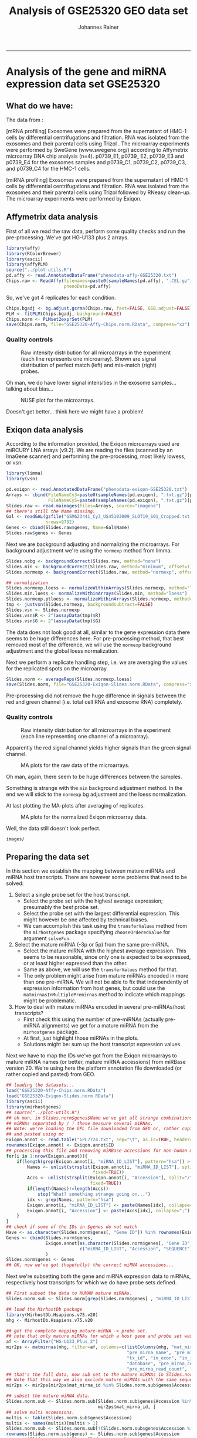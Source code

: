 #+TITLE:Analysis of GSE25320 GEO data set
#+AUTHOR: Johannes Rainer
#+email: johannes.rainer@eurac.edu
#+OPTIONS: ^:{}
#+PROPERTY: exports code
#+PROPERTY: session *R_geo*
#+PROPERTY: noweb yes
#+PROPERTY: results output
#+PROPERTY: tangle yes
#+STARTUP: overview
#+INFOJS_OPT: view:t toc:t ltoc:t mouse:underline buttons:0 path:http://thomasf.github.io/solarized-css/org-info.min.js
#+HTML_HEAD: <link rel='stylesheet' type='text/css' href='http://thomasf.github.io/solarized-css/solarized-light.min.css' />
#+LATEX_HEADER: \usepackage[backend=bibtex,style=nature,hyperref=true]{biblatex}
#+LATEX_HEADER: \usepackage{parskip}
#+LATEX_HEADER: \usepackage{tabu}
#+LATEX_HEADER: \setlength{\textwidth}{17.0cm}
#+LATEX_HEADER: \setlength{\hoffset}{-2.5cm}
#+LATEX_HEADER: \setlength{\textheight}{22cm}
#+LATEX_HEADER: \setlength{\voffset}{-1.5cm}
#+LATEX_HEADER: \addbibresource{~/Documents/Unison/bib/references.bib}
# #+LATEX_HEADER: \usepackage{verbatim}
#+LATEX_HEADER: \usepackage{inconsolata}
#+LATEX_HEADER: \definecolor{lightgrey}{HTML}{F0F0F0}
#+LATEX_HEADER: \definecolor{solarizedlightbg}{HTML}{FCF4DC}
#+LATEX_HEADER: \makeatletter
# #+LATEX_HEADER: \def\verbatim@font{\scriptsize\ttfamily}
#+LATEX_HEADER: \makeatother
-----

#+NAME: src.init
#+BEGIN_SRC R :results silent :exports none
  rm(list=ls())

  options(stringsAsFactors=FALSE)
  options(useFancyQuotes=FALSE)
  ## path where images should be saved to
  IMAGE_PATH <- paste("images/" , sep="")
  if(!file.exists(IMAGE_PATH)){ dir.create(IMAGE_PATH, recursive=TRUE) }
  RDATA_PATH <- paste("RData/" , sep="")
  if(!file.exists(RDATA_PATH)){ dir.create(RDATA_PATH, recursive=TRUE) }

  ## other settings
  PS <- 6
  set.seed(18011977)
  options(mc.cores=1)

#+END_SRC

* Analysis of the gene and miRNA expression data set GSE25320

** What do we have:

The data from \cite{Ekstrom:2012fn}:

[mRNA profiling] Exosomes were prepared from the supernatant of HMC-1 cells by
differential centrifugations and filtration. RNA was isolated from the exosomes
and their parental cells using Trizol . The microarray experiments were
performed by SweGene (www.swegene.org/) according to Affymetrix microarray DNA
chip analysis (n=4). p0739_E1, p0739_ E2, p0739_E3 and p0739_E4 for the exosomes
samples and p0739_C1, p0739_C2, p0739_C3, and p0739_C4 for the HMC-1 cells.

[miRNA profiling] Exosomes were prepared from the supernatant of HMC-1 cells by
differential centrifugations and filtration. RNA was isolated from the exosomes
and their parental cells using Trizol followed by RNeasy clean-up. The
microarray experiments were performed by Exiqon.


** Affymetrix data analysis

First of all we read the raw data, perform some quality checks and run the
pre-processing. We've got HG-U133 plus 2 arrays.

#+NAME: src.affy.read
#+BEGIN_SRC R :results silent :exports code
  library(affy)
  library(RColorBrewer)
  library(ascii)
  library(affyPLM)
  source("../plot-utils.R")
  pd.affy <- read.AnnotatedDataFrame("phenodata-affy-GSE25320.txt")
  Chips.raw <- ReadAffy(filenames=paste0(sampleNames(pd.affy), ".CEL.gz"),
                        phenoData=pd.affy)
#+END_SRC


#+NAME: src.affy.sample.table
#+BEGIN_SRC R :results outout raw :exports results
  T <- cbind(CEL=sampleNames(Chips.raw), title=Chips.raw$title,
             rna_source=Chips.raw$rna_source, cell_line=Chips.raw$cell_line)
  suppressWarnings(
      print(ascii(T, include.rownames=TRUE, include.colnames=TRUE, header = TRUE, caption="Microarrays and samples.") ,type="org")
     )
#+END_SRC

#+ATTR_HTML: :border 2 :rules all :frame border
#+ATTR_LATEX: :center :environment longtable :placement [H] :font \scriptsize
#+NAME: table.affy.sample.table
#+RESULTS: src.affy.sample.table

So, we've got 4 replicates for each condition.

#+NAME: src.affy.preprocessing
#+BEGIN_SRC R :results silent :exports code
  Chips.bgadj <- bg.adjust.gcrma(Chips.raw, fast=FALSE, GSB.adjust=FALSE)
  PLM <- fitPLM(Chips.bgadj, background=FALSE)
  Chips.norm <- PLMset2exprSet(PLM)
  save(Chips.norm, file="GSE25320-Affy-Chips.norm.RData", compress="xz")
#+END_SRC

*** Quality controls

#+NAME: src.affy.rawdata.density
#+BEGIN_SRC R :results graphics :file (concat (org-sbe imagepath) "affy-rawdata-density.png") :exports results :width 16 :height 8 :units cm :res 600 :pointsize 6
  GroupColors <- brewer.pal(3, "Set1")[1:2]
  names(GroupColors) <- unique(Chips.raw$rna_source)
  par(mar=c(4.5, 4.5, 3, 1), cex.lab=1.5, cex.axis=1.5, mfrow=c(1, 2))
  plotDensity(log2(pm(Chips.raw)), main="PM probes", xlab=expression(log[2]~expression),
              col=paste0(GroupColors[Chips.raw$rna_source], "80"), lwd=1, lty=1, xlim=c(4, 15))
  plotDensity(log2(mm(Chips.raw)), main="MM probes", xlab=expression(log[2]~expression),
              col=paste0(GroupColors[Chips.raw$rna_source], "80"), lwd=1, lty=1, xlim=c(4, 15))
  legend("topright", lwd=2, col=GroupColors, legend=names(GroupColors))
#+END_SRC
#+ATTR_HTML: :width 600px
#+ATTR_LATEX: :center :placement [H] :width 16cm
#+NAME: fig.affy.rawdata.density
#+CAPTION: Raw intensity distribution for all microarrays in the experiment (each line represents one microarray). Shown are signal distribution of perfect match (left) and mis-match (right) probes.
#+RESULTS: src.affy.rawdata.density
[[file:images/affy-rawdata-density.png]]

Oh man, we do have lower signal intensities in the exosome samples... talking about bias...

#+NAME: src.affy.NUSE
#+BEGIN_SRC R :results graphics :exports results :file (concat (org-sbe imagepath) "preprocessing-NUSE.png") :width 16 :height 8 :res 600 :units cm :pointsize 6
  NUSE(PLM, col=GroupColors[Chips.raw$rna_source], xaxt="n")
  axis(side=1, at=1:length(Chips.norm$CEL), labels=Chips.norm$CEL, las=2)
#+END_SRC

#+ATTR_LATEX: :center :placement [H] :width 12cm
#+NAME: fig.affy.NUSE
#+CAPTION: NUSE plot for the microarrays.
#+RESULTS: src.affy.NUSE
[[file:images/preprocessing-NUSE.png]]

Doesn't get better... think here we might have a problem!


** Exiqon data analysis

According to the information provided, the Exiqon microarrays used are miRCURY LNA arrays (v9.2).
We are reading the files (scanned by an ImaGene scanner) and performing the pre-processing, most likely lowess, or vsn.

#+NAME: src.array.read
#+BEGIN_SRC R :results silent :exports code
  library(limma)
  library(vsn)

  pd.exiqon <- read.AnnotatedDataFrame("phenodata-exiqon-GSE25320.txt")
  Arrays <- cbind(FileNameCy3=paste0(sampleNames(pd.exiqon), ".txt.gz")[pd.exiqon$channel=="Cy3"],
                  FileNameCy5=paste0(sampleNames(pd.exiqon), ".txt.gz")[pd.exiqon$channel=="Cy5"])
  Slides.raw <- read.maimages(files=Arrays, source="imagene")
  ## there's still the Name missing.
  Gal <- readGAL(gzfile("GSM623441_Cy3_US45103009_SLOT19_S01_Cropped.txt.gz"),
                 nrows=9792)
  Genes <- cbind(Slides.raw$genes, Name=Gal$Name)
  Slides.raw$genes <- Genes
#+END_SRC

Next we are background adjusting and normalizing the microarrays. For background adjustment we're using the =normexp= method from limma.

#+NAME: src.array.preprocess
#+BEGIN_SRC R :results silent :exports code
  Slides.nobg <- backgroundCorrect(Slides.raw, method="none")
  Slides.min <- backgroundCorrect(Slides.raw, method="minimum", offset=1)
  Slides.normexp <- backgroundCorrect(Slides.raw, method="normexp", offset=1, normexp.method="mle")

  ## normalization
  Slides.normexp.loess <- normalizeWithinArrays(Slides.normexp, method="loess")
  Slides.min.loess <- normalizeWithinArrays(Slides.min, method="loess")
  Slides.normexp.ptloess <- normalizeWithinArrays(Slides.normexp, method="printtiploess")
  tmp <- justvsn(Slides.normexp, backgroundsubtract=FALSE)
  Slides.vsn <- Slides.normexp
  Slides.vsn$R <- 2^(assayData(tmp)$R)
  Slides.vsn$G <- 2^(assayData(tmp)$G)
#+END_SRC

The data does not look good at all, similar to the gene expression data there seems to be huge differences here. For pre-processing method, that best removed most of the difference, we will use the =normexp= background adjustment and the global loess normalization.

Next we perform a replicate handling step, i.e. we are averaging the values for the replicated spots on the microarray.

#+NAME: src.array.rep.handling
#+BEGIN_SRC R :results silent :exports code
  Slides.norm <- averageReps(Slides.normexp.loess)
  save(Slides.norm, file="GSE25320-Exiqon-Slides.norm.RData", compress="xz")
#+END_SRC

Pre-processing did not remove the huge difference in signals between the red and green channel (i.e. total cell RNA and exosome RNA) completely.

*** Quality controls

#+NAME: src.array.rawdata.density
#+BEGIN_SRC R :results graphics :file (concat (org-sbe imagepath) "array-rawdata-density.png") :exports results :width 16 :height 8 :units cm :res 600 :pointsize 6
  GroupColors <- brewer.pal(3, "Set1")[1:2]
  names(GroupColors) <- unique(Chips.raw$rna_source)
  par(mar=c(4.5, 4.5, 3, 1), cex.lab=1.5, cex.axis=1.5, mfrow=c(1, 2))
  ## foreground
  plotDensity(log2(cbind(Slides.raw$R, Slides.raw$G)), main="foreground",
              xlab=expression(log[2]~expression),
              col=paste0(rep(brewer.pal(3, "Set1")[c(1, 3)], each=3), "80"),
              lwd=1, lty=1, xlim=c(4, 15))
  ## background
  plotDensity(log2(cbind(Slides.raw$Rb, Slides.raw$Gb)), main="background",
              xlab=expression(log[2]~expression),
              col=paste0(rep(brewer.pal(3, "Set1")[c(1, 3)], each=3), "80"),
              lwd=1, lty=1, xlim=c(4, 15))

#+END_SRC

#+ATTR_HTML: :width 600px
#+ATTR_LATEX: :center :placement [H] :width 16cm
#+NAME: fig.array.rawdata.density
#+CAPTION: Raw intensity distribution for all microarrays in the experiment (each line representing one channel of a microarray).
#+RESULTS: src.array.rawdata.density
[[file:images/array-rawdata-density.png]]

Apparently the red signal channel yields higher signals than the green signal channel.

#+NAME: src.array.ma.plot.raw
#+BEGIN_SRC R :results graphics :exports results :file (concat (org-sbe imagepath) "array-rawdata-maplots.png") :width 16 :height 8 :units cm :res 600 :pointsize 6
  source("../plot-utils.R")
  par(mfrow=c(1, 3), cex.lab=1.4, cex.axis=1.4)
  for(i in 1:ncol(Slides.raw$R)){
      MA(Slides.raw, slide=i)
  }
#+END_SRC
#+ATTR_HTML: :width 600px
#+ATTR_LATEX: :center :placement [H] :width 16cm
#+NAME: fig.array.ma.plot.raw
#+CAPTION: MA plots for the raw data of the microarrays.
#+RESULTS: src.array.ma.plot.raw
[[file:images/array-rawdata-maplots.png]]

Oh man, again, there seem to be huge differences between the samples.

#+NAME: src.array.hidden.plots
#+BEGIN_SRC R :results silent :exports none
  par(mfrow=c(1, 3))
  plotDensity(log2(cbind(Slides.nobg$R, Slides.nobg$G)), main="no bg adjustment",
              xlab=expression(log[2]~expression),
              col=paste0(rep(brewer.pal(3, "Set1")[c(1, 3)], each=3), "80"),
              lwd=1, lty=1)
  plotDensity(log2(cbind(Slides.min$R, Slides.min$G)), main="bg adjustment: min",
              xlab=expression(log[2]~expression),
              col=paste0(rep(brewer.pal(3, "Set1")[c(1, 3)], each=3), "80"),
              lwd=1, lty=1)
  plotDensity(log2(cbind(Slides.normexp$R, Slides.normexp$G)), main="bg adjustment: normexp",
              xlab=expression(log[2]~expression),
              col=paste0(rep(brewer.pal(3, "Set1")[c(1, 3)], each=3), "80"),
              lwd=1, lty=1)

  par(mfrow=c(3, 3))
  for(i in 1:3){
      MA(Slides.nobg, main="no bg adjustment")
  }
  for(i in 1:3){
      MA(Slides.min, main="bg adjustment: min")
  }
  for(i in 1:3){
      MA(Slides.normexp, main="bg adjustment: minexp")
  }

  ## the same plot for the normalized data.
  par(mfrow=c(3, 3))
  for(i in 1:3){
      MA(Slides.min.loess, main="min, loess")
  }
  for(i in 1:3){
      MA(Slides.normexp.loess, main="normexp, loess")
  }
  ## for(i in 1:3){
  ##     MA(Slides.normexp.ptloess, main="normexp, ptloess")
  ## }
  for(i in 1:3){
      MA(Slides.vsn, main="normexp, vsn")
  }
#+END_SRC

Something is strange with the =min= background adjustment method. In the end we will stick to the =normexp= bg adjustment and the loess normalization.

At last plotting the MA-plots after averaging of replicates.

#+NAME: src.array.ma.plot.norm
#+BEGIN_SRC R :results graphics :exports results :file (concat (org-sbe imagepath) "array-norm-maplots.png") :width 16 :height 8 :units cm :res 600 :pointsize 6
  par(mfrow=c(1, 3), cex.lab=1.4, cex.axis=1.4)
  for(i in 1:ncol(Slides.norm$M)){
      MA(Slides.norm, slide=i)
  }
#+END_SRC
#+ATTR_HTML: :width 600px
#+ATTR_LATEX: :center :placement [H] :width 16cm
#+NAME: fig.array.ma.plot.norm
#+CAPTION: MA plots for the normalized Exiqon microarray data.
#+RESULTS: src.array.ma.plot.norm
[[file:images/array-norm-maplots.png]]

Well, the data still doesn't look perfect.

#+NAME: imagepath
: images/

** Preparing the data set

In this section we establish the mapping between mature miRNAs and miRNA host
transcripts. There are however some problems that need to be solved:
1) Select a single probe set for the host transcript.
   - Select the probe set with the highest average expression; presumably the
     /best/ probe set.
   - Select the probe set with the largest differential expression. This might
     however be one affected by technical biases.
   - We can accomplish this task using the =transferValues= method from the
     =mirhostgenes= package specifying =chooseOrderedValue= for argument
     =solveFun=.

2) Select the mature miRNA (-3p or 5p) from the same pre-miRNA.
   - Select the mature miRNA with the highest average expression. This seems to
     be reasonable, since only one is expected to be expressed, or at least
     higher expressed than the other.
   - Same as above, we will use the =transferValues= method for that.
   - The only problem might arise from mature miRNAs encoded in more than one
     pre-miRNA. We will not be able to fix that independently of expression
     information from host genes, but could use the
     =matmirnasInMultiplePremirnas= method to indicate which mappings might be
     problematic.

3) How to deal with mature miRNAs encoded in several pre-miRNAs/host
   transcripts?
   - First check this using the number of pre-miRNAs (actually pre-miRNA
     alignments) we get for a mature miRNA from the =mirhostgenes= package.
   - At first, just highlight those miRNAs in the plots.
   - Solutions might be: sum up the host transcript expression values.

Next we have to map the IDs we've got from the Exiqon microarrays to mature
miRNA names (or better, mature miRNA accessions) from miRBase version 20. We're
using here the platform annotation file downloaded (or rather copied and pasted)
from GEO.

#+NAME: src.mapping.exiqon
#+BEGIN_SRC R :results silent :exports code
  ## loading the datasets...
  load("GSE25320-Affy-Chips.norm.RData")
  load("GSE25320-Exiqon-Slides.norm.RData")
  library(ascii)
  library(mirhostgenes)
  ## source("../plot-utils.R")
  ## oh man, in Slides.norm$genes$Name we've got all strange combinations, also
  ## miRNAs separated by / ! these measure several miRNAs.
  ## Note: we're loading the GPL file downloaded from GEO or, rather copied
  ## and pasted using mc
  Exiqon.annot <- read.table("GPL7724.txt", sep="\t", as.is=TRUE, header=TRUE)
  rownames(Exiqon.annot) <- Exiqon.annot$ID
  ## processing this file and removing miRBase accessions for non-human miRNAs
  for(i in 1:nrow(Exiqon.annot)){
      if(length(grep(Exiqon.annot[i, "miRNA_ID_LIST"], pattern="hsa")) > 0){
          Names <- unlist(strsplit(Exiqon.annot[i, "miRNA_ID_LIST"], split="/ ",
                                   fixed=TRUE))
          Accs <- unlist(strsplit(Exiqon.annot[i, "Accession"], split="/",
                                  fixed=TRUE))
          if(length(Names)!=length(Accs))
              stop("What? something strange going on...")
          idx <- grep(Names, pattern="hsa")
          Exiqon.annot[i, "miRNA_ID_LIST"] <- paste(Names[idx], collapse=";")
          Exiqon.annot[i, "Accession"] <- paste(Accs[idx], collapse=";")
      }
  }
  ## check if some of the IDs in $genes do not match
  Have <- as.character(Slides.norm$genes[, "Gene ID"]) %in% rownames(Exiqon.annot)
  Genes <- cbind(Slides.norm$genes,
                 Exiqon.annot[as.character(Slides.norm$genes[, "Gene ID"]),
                              c("miRNA_ID_LIST", "Accession", "SEQUENCE")]
                 )
  Slides.norm$genes <- Genes
  ## OK, now we've got (hopefully) the correct miRNA accessions...
#+END_SRC

Next we're subsetting both the gene and miRNA expression data to miRNAs,
respectively host transcripts for which we do have probe sets defined.

#+NAME: src.mapping.subset.new
#+BEGIN_SRC R :results silent :exports code
  ## First subset the data to HUMAN mature miRNAs.
  Slides.norm.sub <- Slides.norm[grep(Slides.norm$genes[ , "miRNA_ID_LIST"], pattern="hsa-"), ]

  ## load the MirhostDb package
  library(MirhostDb.Hsapiens.v75.v20)
  mhg <- MirhostDb.Hsapiens.v75.v20

  ## get the complete mapping mature-miRNA -> probe set.
  ## note that only mature miRNAs for which a host gene and probe set was defined are returned!
  af <- ArrayFilter("HG-U133_Plus_2")
  mir2ps <- matmirnas(mhg, filter=af, columns=c(listColumns(mhg, "mat_mirna"), "gene_id",
                                                "pre_mirna_name", "pre_mirna_algn_id", "seq_name",
                                                "tx_id", "in_exon", "in_intron", "is_outside",
                                                "database", "pre_mirna_confidence",
                                                "pre_mirna_read_count", "probeset_id"))
  ## that's the full data, now sub set to the mature miRNAs in Slides.norm.sub
  ## Note that this way we also exclude mature miRNAs with the same sequence.
  mir2ps <- mir2ps[mir2ps$mat_mirna_id %in% Slides.norm.sub$genes$Accession, ]

  ## subset the mature miRNA data.
  Slides.norm.sub <- Slides.norm.sub[Slides.norm.sub$genes$Accession %in%
                                     mir2ps$mat_mirna_id, ]
  ## solve multi accessions.
  multis <- table(Slides.norm.sub$genes$Accession)
  multis <- names(multis)[multis > 1]
  Slides.norm.sub <- Slides.norm.sub[!(Slides.norm.sub$genes$Accession %in% multis), ]
  rownames(Slides.norm.sub$genes) <- Slides.norm.sub$genes$Accession
  rownames(Slides.norm.sub$M) <- Slides.norm.sub$genes$Accession
  rownames(Slides.norm.sub$A) <- Slides.norm.sub$genes$Accession
  mir2ps <- mir2ps[mir2ps$mat_mirna_id %in% rownames(Slides.norm.sub$genes), ]

  ## subset the Affymetrix data.
  Chips.norm.sub <- Chips.norm[featureNames(Chips.norm) %in% mir2ps$probeset_id, ]
  mir2ps <- mir2ps[mir2ps$probeset_id %in% featureNames(Chips.norm.sub), ]

#+END_SRC

Note that with the sub-setting above we also excluded mature miRNAs with the
same sequence (in total =SRC_R[:exports results :results output raw]{cat(length(grep(Slides.norm.sub$genes$Accession, pattern = ';')), '\n')}=).
Also, we excluded some individual miRNAs measured by multiple different features
on the array.

#+NAME: src.mapping.subset
#+BEGIN_SRC R :results silent :exports none :eval never
  ## first subset for those that are human! miRNAs.
  Slides.norm.sub <- Slides.norm[grep(Slides.norm$genes[ , "miRNA_ID_LIST"], pattern="hsa-"), ]
  rownames(Slides.norm.sub$genes) <- Slides.norm.sub$genes[, "Gene ID"]
  rownames(Slides.norm.sub$M) <- Slides.norm.sub$genes[, "Gene ID"]
  rownames(Slides.norm.sub$A) <- Slides.norm.sub$genes[, "Gene ID"]
  ## generating a mapping data.frame...
  miRNA.mapping <- Slides.norm.sub$genes

  library(MirhostDb.Hsapiens.v75.v20)
  MhDb <- MirhostDb.Hsapiens.v75.v20
  ## getting pre-miRNA alignments for mature miRNAs...
  miRNA.mapping.premirnas <- sapply(miRNA.mapping$Accession,
                                    function(x){
                                        accs <- unique(unlist(strsplit(x, split=";")))
                                        pres <- premirnas(MhDb,
                                                          filter=list(MatmirnaidFilter(accs)))
                                        return(pres)
                                    })
  ## calculating for each array feature the number of mature miRNAs they detect.
  miRNA.mapping <- cbind(miRNA.mapping,
                         mat_mirna_count=sapply(miRNA.mapping$Accession,
                             function(x){
                                 return(length(unlist(strsplit(x, split=";"))))
                             }))
  ## now counting for each mature miRNA the number of pre-miRNAs in which they
  ## are encoded
  miRNA.mapping <- cbind(miRNA.mapping,
                         pre_mirna_count=unlist(lapply(miRNA.mapping.premirnas,
                             function(x){
                                 return(nrow(x))
                             })))
  ## adding the pre-miRNA info
  miRNA.mapping <- cbind(miRNA.mapping,
                         pre_mirna=unlist(lapply(miRNA.mapping.premirnas,
                             function(x){
                                 return(paste(unique(x$pre_mirna_name), collapse=";"))
                             })))
  ## OK, now getting the probe sets for the mature miRNAs.
  miRNA.mapping.ps <- sapply(miRNA.mapping$Accession,
                             function(x){
                                 accs <- unique(unlist(strsplit(x, split=";")))
                                 ps <- probesets(MhDb,
                                                 columns=c("probeset_id", "pre_mirna_name"),
                                                 filter=list(MatmirnaidFilter(accs),
                                                     ArrayFilter("HG-U133_Plus_2")))
                                 return(ps)
                             })
  miRNA.mapping <- cbind(miRNA.mapping,
                         ps_count=unlist(lapply(miRNA.mapping.ps,
                             function(x){
                                 return(nrow(x))
                             })))

#+END_SRC

The table below gives an overview of the data aggregation and mapping above.

#+NAME: src.mapping.table
#+BEGIN_SRC R :results output raw :exports results
  T <- matrix(ncol=1, nrow=12)
  rownames(T) <- c(
      "Array features",
      "Mat-miRNAs",
      "Pre-miRNAs",
      "Mat-miRNAs encoded in multiple pre-miRNAs",
      "Host genes defined in Ensembl core",
      "Host genes defined in Ensembl vega",
      "Host genes defined in Ensembl otherfeatues",
      "Affymetrix probe sets",
      "Affymetrix probe sets with multiple pre-miRNAs",
      "Probe sets targeting tx with exonic pre-miRNAs",
      "Probe sets targeting tx with intronic pre-miRNAs",
      "Probe sets targeting tx with mixed pre-miRNAs"
      )
  colnames(T) <- "Count"
  T[1, 1] <- length(unique(Slides.norm.sub$genes$Accession))
  T[2, 1] <- length(unique(mir2ps$mat_mirna_id))
  T[3, 1] <- length(unique(mir2ps$pre_mirna_name))
  ## mature miRNAs encoded in multiple pre-miRNAs.
  matMulti <- unique(mir2ps[, c("mat_mirna_id", "pre_mirna_name")])
  matMulti <- split(matMulti, f=matMulti$mat_mirna_id)
  T[4, 1] <- sum(unlist(lapply(matMulti, nrow)) > 1)
  ## number of host genes in Ensembl
  T[5, 1] <- length(unique(mir2ps$gene_id[mir2ps$database == "core"]))
  ## number of host genes in Vega
  T[6, 1] <- length(unique(mir2ps$gene_id[mir2ps$database == "vega"]))
  ## number of host genes in other features
  T[7, 1] <- length(unique(mir2ps$gene_id[mir2ps$database == "otherfeatures"]))
  ## number of unique probe sets.
  T[8, 1] <- length(unique(mir2ps$probeset_id))
  ## number of probe sets with multiple pre-miRNAs.
  tmp <- unique(mir2ps[, c("pre_mirna_name", "probeset_id")])
  tmp <- split(tmp, tmp$probeset_id)
  T[9, 1] <- sum(unlist(lapply(tmp, nrow)) > 1)
  ## number exonic miRNAs.
  tmp <- unique(mir2ps[, c("pre_mirna_name", "in_exon", "in_intron", "probeset_id")])
  tmp <- split(tmp, tmp$probeset_id)
  exonic <- unlist(lapply(tmp, function(z){
      return(all(z$in_exon > 0 & z$in_intron == 0))
  }))
  T[10, 1] <- sum(exonic)
  ## number intronic miRNAs.
  intronic <- unlist(lapply(tmp, function(z){
      return(all(z$in_exon == 0 & z$in_intron > 0))
  }))
  T[11, 1] <- sum(intronic)
  ## number mixed miRNAs.
  mixed <- unlist(lapply(tmp, function(z){
      return((any(z$in_exon > 0) & any(z$in_intron > 0)))
  }))
  T[12, 1] <- sum(mixed)
  suppressWarnings(
      print(
          ascii(T, header=TRUE, include.rownames=TRUE, include.colnames=TRUE,
                digits=0)
          , type="org")
      )
#+END_SRC
#+ATTR_HTML: :border 2 :rules all :frame border
#+ATTR_LATEX: :center :environment longtable :placement [H] :font \scriptsize
#+NAME: table.mapping.table
#+CAPTION: Summary of miRNAs, probe sets and host genes which are detectable both on mature miRNA and host gene levels based on the given data and platforms.
#+RESULTS: src.mapping.table
 |                                                  | Count |
 |--------------------------------------------------+-------|
 | Array features                                   |   317 |
 | Mat-miRNAs                                       |   317 |
 | Pre-miRNAs                                       |   263 |
 | Mat-miRNAs encoded in multiple pre-miRNAs        |    19 |
 | Host genes defined in Ensembl core               |   209 |
 | Host genes defined in Ensembl vega               |   209 |
 | Host genes defined in Ensembl otherfeatues       |   390 |
 | Affymetrix probe sets                            |   479 |
 | Affymetrix probe sets with multiple pre-miRNAs   |    61 |
 | Probe sets targeting tx with exonic pre-miRNAs   |    74 |
 | Probe sets targeting tx with intronic pre-miRNAs |   379 |
 | Probe sets targeting tx with mixed pre-miRNAs    |    26 |

Based on the summary given in Table [[table.mapping.table]] we can correlate about
200 mature miRNAs with their potential host transcripts.
The largest part of probe sets targets host transcripts which encode miRNAs in
their introns and only few target host transcripts with exonic miRNAs. Detection
of host transcripts encoding miRNAs in their exons is less likely as exonic Drosha
processing of the primary transcript is supposed to destabilize the primary
transcript \cite{Han:2009jl}\cite{Ha:2014ek}.

** Correlation of expression

In the present data set we should have mature miRNA and gene expression data
from both sample types. For gene expression analysis, 4 RNA samples per group
were processed, for miRNA profiling 3 samples per group. The manuscript does not
specify that miRNA and mRNA profiles were extracted/performed on the same cells.

We will thus calculate the average expression for each probe set respectively
mature miRNA across the available HMC-1 exosome or HMC-1 donor cell replicates.
Average expression levels are then compared between mature miRNA and gene
expression data for HMC-1 donor cells and exosomes.

Note that we will /background/ adjust the mature miRNA expression data and the
microarray expression data, i.e. subtract from each expression value the
smallest value (in natural scale!). The reason being that the GCRMA
pre-processing of the Affymetrix gene expression analysis performed already such
a background adjustment, while the Exiqon microarrays were pre-processed without
background adjustment, thus resulting in /a priori/ higher expression estimates.

#+NAME: src.correlation.average
#+BEGIN_SRC R :results silent :export code
  ## re-loading the phenodata and sample description
  pd.exiqon <- read.AnnotatedDataFrame("phenodata-exiqon-GSE25320.txt")
  pd.affy <- read.AnnotatedDataFrame("phenodata-affy-GSE25320.txt")

  ## calculate average across replicates in gene expression data.
  exoSamples <- paste0(sampleNames(pd.affy)[pd.affy$rna_source == "exosome"],
                       ".CEL.gz")
  ctrlSamples <- paste0(sampleNames(pd.affy)[pd.affy$rna_source == "cell"],
                        ".CEL.gz")
  ## performing a fake background normalization for affy data:
  exprs(Chips.norm.sub) <- log2(2^exprs(Chips.norm.sub) - min(2^exprs(Chips.norm.sub)) + 1)
  ## averaging
  mRNA.mean.exprs <- cbind(
      exosome=rowMeans(exprs(Chips.norm.sub)[, exoSamples]),
      cell=rowMeans(exprs(Chips.norm.sub)[, ctrlSamples])
  )
  mRNA.sd.exprs <- cbind(
      exosome=apply(exprs(Chips.norm.sub)[, exoSamples], MARGIN=1, sd),
      cell=apply(exprs(Chips.norm.sub)[, ctrlSamples], MARGIN=1, sd)
  )

  ## calculate average across miRNA data.
  ## according to pd.exiqon$rna_source and ps.exiqon$channel,
  ## we've got exosome in Cy3 (green), cell in Cy5 (red)
  ma2r <- function(m, a){
      return(((m/2)+a))
  }
  ma2g <- function(m, a){
      return((a-(m/2)))
  }
  miRNA.R <- ma2r(Slides.norm.sub$M, Slides.norm.sub$A)
  miRNA.G <- ma2g(Slides.norm.sub$M, Slides.norm.sub$A)
  ## perform a fake background adjustment:
  miRNA.R <- 2^miRNA.R
  miRNA.R <- miRNA.R - min(miRNA.R) + 1
  miRNA.G <- 2^miRNA.G
  miRNA.G <- miRNA.G - min(miRNA.G) + 1
  miRNA.R <- log2(miRNA.R)
  miRNA.G <- log2(miRNA.G)
  ## calculate average
  miRNA.mean.exprs <- cbind(
      exosome=rowMeans(miRNA.G),
      cell=rowMeans(miRNA.R)
  )
  miRNA.sd.exprs <- cbind(
      exosome=apply(miRNA.G, MARGIN=1, sd),
      cell=apply(miRNA.R, MARGIN=1, sd)
  )


#+END_SRC


#+NAME: src.correlation.mean.sd.plot
#+BEGIN_SRC R :results graphics :file (concat (org-sbe imagepath) "correlation-mean-sd-mRNA-miRNA.png") :exports results :width 12 :height 12 :units cm :res 600 :pointsize 6
  par(mfrow=c(2, 2))
  library(RColorBrewer)
  COL <- paste0(brewer.pal(9, "Greys")[7], 80)
  ## mRNA
  plot(mRNA.mean.exprs[, 1], mRNA.sd.exprs[, 1], main="mRNA exosome",
       xlab="mean expression", ylab="sd expression", pch=16, cex=0.8, col=COL)
  lines(lowess(mRNA.mean.exprs[, 1], mRNA.sd.exprs[, 1]),
        col=paste0(brewer.pal(3, "Set1")[2], 80), lwd=2)
  plot(mRNA.mean.exprs[, 2], mRNA.sd.exprs[, 2], main="mRNA cell",
       xlab="mean expression", ylab="sd expression", pch=16, cex=0.8, col=COL)
  lines(lowess(mRNA.mean.exprs[, 2], mRNA.sd.exprs[, 2]),
        col=paste0(brewer.pal(3, "Set1")[2], 80), lwd=2)
  ## miRNA
  ## get miRNAs with less than 50 counts
  matmirCounts <- unique(mir2ps[, c("mat_mirna_id", "mat_mirna_read_count")])
  lowCountMirs <- matmirCounts[matmirCounts[, 2] < 50, 1]
  plot(miRNA.mean.exprs[, 1], miRNA.sd.exprs[, 1], main="miRNA exosome",
       xlab="mean expression", ylab="sd expression", pch=16, cex=0.8, col=COL)
  points(miRNA.mean.exprs[lowCountMirs, 1], miRNA.sd.exprs[lowCountMirs, 1],
         cex=0.8, pch=16, col=paste0(brewer.pal(3, "Set1")[1], 80))
  lines(lowess(mRNA.mean.exprs[, 2], mRNA.sd.exprs[, 2]),
        col=paste0(brewer.pal(3, "Set1")[2], 80), lwd=2)
  plot(miRNA.mean.exprs[, 2], miRNA.sd.exprs[, 2], main="miRNA cell",
       xlab="mean expression", ylab="sd expression", pch=16, cex=0.8, col=COL)
  points(miRNA.mean.exprs[lowCountMirs, 2], miRNA.sd.exprs[lowCountMirs, 2],
         cex=0.8, pch=16, col=paste0(brewer.pal(3, "Set1")[1], 80))
  lines(lowess(mRNA.mean.exprs[, 2], mRNA.sd.exprs[, 2]),
        col=paste0(brewer.pal(3, "Set1")[2], 80), lwd=2)

#+END_SRC
#+ATTR_HTML: :width 600px
#+ATTR_LATEX: :center :placement [H] :width 12cm
#+NAME: fig.correlation.mean.sd.plot
#+CAPTION: Mean against variance of expression for mRNAs and miRNAs calculated across exosome and donor cell samples. miRNAs highlighted in red represent miRNAs with less than 50 read counts in the miRBase database.
#+RESULTS: src.correlation.mean.sd.plot
[[file:images/correlation-mean-sd-mRNA-miRNA.png]]

Both, average expression and variance of expression across replicates looks
reasonable for mRNA and miRNA values from donor cells (see Figure
[[fig.correlation.mean.sd.plot]]). mRNA expression data from exosomes yields however
low signal with a relatively high variance, while the miRNA expression data
seems to be of higher quality.
Thus we might get problems comparing miRNA and mRNA expression profiles from
exosomes or also differential expression between cell and exosome samples. We
will therefor focus first on correlating the cell expression profiles.

Not unexpectedly, we see that most of the mature miRNAs with relatively few read
counts reported in the miRBase have low expression values, suggesting that some
of these might indeed not exist.

Next we select for each pre-miRNA the mature miRNA with the highest expression
value. In addition, we select for each pre-miRNA the probe set with the highest
expression value.

#+NAME: src.correlation.select.values
#+BEGIN_SRC R :results silent :exports code
  ## select for each pre-miRNA the mature miRNA yielding the highest expression value.
  ## tmp <- unique(mir2ps[, c("mat_mirna_id", "pre_mirna_name")])
  ## tmp.exprs <- miRNA.mean.exprs[tmp$mat_mirna_id, "cell"]
  ## names(tmp.exprs) <- tmp$pre_mirna_name
  ## miRNA.cells.premiRNA <- doSelectData(tmp.exprs, chooseFunX=chooseOrderedValue)

  ## use the transferValues method. We might get some pre-miRNAs for which we don't have any
  ## host gene/probe set, but we can subset there later.
  miRNA.cells.premiRNA <- transferValues(miRNA.mean.exprs[, "cell"], mhg,
                                         solveFun=chooseOrderedValue,
                                         xNamesAre="mat_mirna_id", toNames="pre_mirna_name")

  ## map the probe sets to pre-miRNAs, select for each pre-miRNA the probe set with the highest
  ## expression. Setting filter to list() prevents that we exclude host genes defined in
  ## databases other than core.
  mRNA.cells.premiRNA <- transferValues(mRNA.mean.exprs[, "cell"], mhg,
                                        solveFun=chooseOrderedValue, xNamesAre="probeset_id",
                                        toNames="pre_mirna_name", filter=list())

  ## subset the table to those that are in common and order them like that.
  rownames(miRNA.cells.premiRNA) <- miRNA.cells.premiRNA$pre_mirna_name
  rownames(mRNA.cells.premiRNA) <- mRNA.cells.premiRNA$pre_mirna_name
  commonPres <- intersect(miRNA.cells.premiRNA$pre_mirna_name, mRNA.cells.premiRNA$pre_mirna_name)
  miRNA.cells.premiRNA <- miRNA.cells.premiRNA[commonPres, ]
  mRNA.cells.premiRNA <- mRNA.cells.premiRNA[commonPres, ]



#+END_SRC

Correlating the host gene expression with mature miRNA expression values.

#+NAME: src.correlation.cells.probeset.mature.premirna
#+BEGIN_SRC R :results graphics :file (concat (org-sbe imagepath) "correlation-mean-cells-probeset-mature-miRNA-via-pre.png") :exports results :width 16 :height 8 :units cm :res 600 :pointsize 6
  par(mfrow=c(1, 2), cex.axis=1.5, cex.lab=1.5, mar=c(4.5, 4.5, 1, 1))
  X <- miRNA.cells.premiRNA$x
  names(X) <- miRNA.cells.premiRNA$pre_mirna_name
  Y <- mRNA.cells.premiRNA$x
  names(Y) <- mRNA.cells.premiRNA$pre_mirna_name
  ## plot.
  plot(X, Y, xlab="miRNA expression", ylab="host gene expression", main="RNA from HMC-1 cells",
       pch=16, cex=0.8, col=COL)
  LM <- lm(Y~X)
  abline(0, 1, col="blue", lty=2)
  abline(LM, col="blue")

  ## highlight stuff based on genomic thingys...
  ## highlight...
  multis <- matmirnasInMultiplePremirnas(mhg)
  multis <- multis[multis$pre_mirna_name %in% names(X), ]
  points(X[multis$pre_mirna_name], Y[multis$pre_mirna_name], col=brewer.pal(3, "Set1")[1])
  ## encoding of the pre-miRNA
  encoding <- unique(mir2ps[, c("pre_mirna_name", "in_exon", "in_intron")])
  encoding <- split(encoding, encoding$pre_mirna_name)
  ## intronic, label green.
  intronic <- unlist(lapply(encoding, function(z){
      return(all(z$in_intron > 0 & z$in_exon == 0))
  }))
  intronic <- intronic[intronic]
  intronic <- intronic[names(intronic) %in% names(X)]
  points(X[names(intronic)], Y[names(intronic)], col=paste0(brewer.pal(3, "Set1")[3], 80), pch=16)
  ## exonic
  exonic <- unlist(lapply(encoding, function(z){
      return(all(z$in_intron == 0 & z$in_exon > 0))
  }))
  exonic <- exonic[exonic]
  exonic <- exonic[names(exonic) %in% names(X)]
  points(X[names(exonic)], Y[names(exonic)], col=paste0(brewer.pal(3, "Set1")[1], 80), pch=16)
  ## host genes encoding several pre-miRNAs.
  prePs <- unique(mir2ps[mir2ps$probeset_id %in% mRNA.cells.premiRNA$probeset_id,
                         c("pre_mirna_name", "probeset_id")])
  prePs <- split(prePs, prePs$probeset_id)
  preCount <- unlist(lapply(prePs, function(z){
      return(nrow(z) > 1)
  }))
  preCount <- preCount[preCount]
  multiPrePs <- mRNA.cells.premiRNA[mRNA.cells.premiRNA$probeset_id %in% names(preCount), "pre_mirna_name"]
  points(X[multiPrePs], Y[multiPrePs], col="blue", pch=1)

  ## plot it again
  plot(X, Y, xlab="miRNA expression", ylab="host gene expression", main="RNA from HMC-1 cells",
       pch=16, cex=0.8, col=COL)
  LM <- lm(Y~X)
  abline(0, 1, col="blue", lty=2)
  abline(LM, col="blue")

  ## this time we highlight confidence data:
  ## high confidence pre-miRNA: green
  preConf <- unique(mir2ps[, c("pre_mirna_name", "pre_mirna_confidence")])
  highConf <- preConf[which(preConf[, 2] > 0), 1]
  points(X[highConf], Y[highConf], pch=16, col=paste0(brewer.pal(3, "Set1")[3], 80))
  ## next we highlight mature miRNAs with less than 50 counts.
  matCounts <- unique(mir2ps[, c("mat_mirna_id", "mat_mirna_read_count")])
  lower10 <- matCounts[matCounts[, 2] < 10, 1]
  lower50 <- matCounts[matCounts[, 2] < 50, 2]
  bm <- miRNA.cells.premiRNA[miRNA.cells.premiRNA$mat_mirna_id %in% lower10, "pre_mirna_name"]
  points(X[bm], Y[bm], pch=4, col=brewer.pal(3, "Set1")[1])

  ## correlation:
  ## + only for high confidence pre-miRNAs.
  ## + without poor quality mature miRNAs.
  ## + host genes encoding more than one exonic pre-miRNA.

  ## only high confidence pre-miRNAs:
  hosts <- Y[highConf]
  mirs <- X[highConf]
  highConf <- lm(hosts~mirs)

  ## without poor quality mature miRNAs:
  hosts <- Y[-which(names(Y) %in% bm)]
  mirs <- X[-which(names(X) %in% bm)]
  noPoorMat <- lm(hosts~mirs)
#+END_SRC
#+ATTR_HTML: :width 600px
#+ATTR_LATEX: :center :placement [H] :width 16cm
#+NAME: fig.correlation.cells.probeset.mature.premirna
#+CAPTION: Correlation of mature miRNA expression data with host gene expression data from HMC-1 cells. Mapping has been established /via/ the pre-miRNAs, for each pre-miRNA the mature miRNA with the highest expression value was selected, as well as the probe set yielding the largest signal. Left: Green and red points indicate intronic and exonic miRNAs, respectively. Points encircled red are miRNAs encoded in more than one pre-miRNA, points encircled blue are probe sets for host genes encoding more than one pre-miRNA. Right: high confidence pre-miRNAs are depicted in green. Values for mature miRNAs with a read count lower than 10 in the miRBase database are highlighted with red crosses.
#+RESULTS: src.correlation.cells.probeset.mature.premirna
[[file:images/correlation-mean-cells-probeset-mature-miRNA-via-pre.png]]

While the correlation is actually pretty poor, there are some quite remarkable
observations:
+ Expression of exonic miRNAs (red points in the left plot in Figure
  [[fig.correlation.cells.probeset.mature.premirna]]) is in many instances higher
  than that of the host genes.
+ While destabilization of the primary transcript by Drosha processing of exonic
  miRNAs was reported, for some exonic miRNAs expression between mature miRNA
  and host gene correlates well.
+ Correlation fails for some miRNAs encoded in multiple pre-miRNAs.

Confidence information of miRNAs has however bigger influence on the correlation
(right plot in Figure [[fig.correlation.cells.probeset.mature.premirna]]): many of
the mis-correlated miRNA-host gene pairs can be explained by poor quality
miRNAs.

Next we evaluate correlations for several sub-sets of miRNA/host gene
pairs. First we evaluate the correlation between host genes and high confidence
pre-miRNAs.

#+NAME: src.correlation.cells.probeset.mature.premirna.highconf
#+BEGIN_SRC R :results graphics :file (concat (org-sbe imagepath) "correlation-mean-cells-probeset-mature-miRNA-via-pre-high-conf-pre.png") :exports results :width 18 :height 8 :units cm :res 600 :pointsize 6
  par(mfrow=c(1, 2), cex.axis=1.5, cex.lab=1.5, mar=c(4.5, 4.5, 1, 1))
  X <- miRNA.cells.premiRNA$x
  names(X) <- miRNA.cells.premiRNA$pre_mirna_name
  Y <- mRNA.cells.premiRNA$x
  names(Y) <- mRNA.cells.premiRNA$pre_mirna_name
  ## plot.
  plot(X, Y, xlab="miRNA expression", ylab="host gene expression", main="RNA from HMC-1 cells",
       pch=16, cex=0.8, col=paste0(brewer.pal(9, "Greys")[6], 40))
  LM <- lm(Y~X)
  abline(LM, col=paste0(brewer.pal(9, "Greys")[6], 40))
  ## and now subset to the high confidence only:
  preConf <- unique(mir2ps[, c("pre_mirna_name", "pre_mirna_confidence")])
  highConf <- preConf[which(preConf[, 2] > 0), 1]
  mirs <- X[highConf]
  hosts <- Y[highConf]
  points(X[highConf], Y[highConf], pch=16, col=paste0(brewer.pal(3, "Set1")[2], "ce"))
  highConfLM <- lm(hosts~mirs)
  abline(highConfLM, col=paste0(brewer.pal(3, "Set1")[2], "ce"))
  Sum <- summary(highConfLM)
  legend("topleft", legend=c(paste0("Slope: ", format(Sum$coefficients[2, 1], digits=2)),
                             paste0("P-value: ", format(Sum$coefficients[2, 4], digits=1))))

  ## plot.
  plot(X, Y, xlab="miRNA expression", ylab="host gene expression", main="RNA from HMC-1 cells",
       pch=16, cex=0.8, col=paste0(brewer.pal(9, "Greys")[6], 40))
  LM <- lm(Y~X)
  abline(LM, col=paste0(brewer.pal(9, "Greys")[6], 40))
  ## next we highlight mature miRNAs with less than 10 counts.
  matCounts <- unique(mir2ps[, c("mat_mirna_id", "mat_mirna_read_count")])
  higher10 <- matCounts[matCounts[, 2] > 10, 1]
  higher10pres <- miRNA.cells.premiRNA[miRNA.cells.premiRNA$mat_mirna_id %in% higher10, "pre_mirna_name"]
  mirs <- X[higher10pres]
  hosts <- Y[higher10pres]
  higher10LM <- lm(hosts~mirs)
  points(mirs, hosts, pch=16, col=paste0(brewer.pal(3, "Set1")[2], "ce"))
  abline(higher10LM, col=paste0(brewer.pal(3, "Set1")[2], "ce"))
  Sum <- summary(higher10LM)
  legend("topleft", legend=c(paste0("Slope: ", format(Sum$coefficients[2, 1], digits=2)),
                             paste0("P-value: ", format(Sum$coefficients[2, 4], digits=1))))
#+END_SRC
#+ATTR_HTML: :width 600px
#+ATTR_LATEX: :center :placement [H] :width 16cm
#+NAME: fig.correlation.cells.probeset.mature.premirna.highconf
#+CAPTION: Correlation of mature miRNA expression data with host gene expression data from HMC-1 cells. Mapping has been established /via/ the pre-miRNAs, for each pre-miRNA the mature miRNA with the highest expression value was selected, as well as the probe set yielding the largest signal. Grey dots indicate all miRNA/host gene pairs. In the left plot, blue dots represent miRNA/host gene pairs for high confidence pre-miRNAs, in the right plot for mature miRNAs with more than 10 read counts in the miRBase database. Correlation was performed on these blue points.
#+RESULTS: src.correlation.cells.probeset.mature.premirna.highconf
[[file:images/correlation-mean-cells-probeset-mature-miRNA-via-pre-high-conf-pre.png]]

Indeed, when considering only high confidence pre-miRNAs, the correlation
increases (see Figure
[[fig.correlation.cells.probeset.mature.premirna.highconf]]). A large part of the
failing miRNA/host gene correlation in the top left corner of the plot
(i.e. high host gene and very low mature miRNA expression) can be explained by
low quality miRNAs. Still, a considerable number of mature miRNAs yield much
higher expression than their host genes (bottom right corner).

Next we evaluate the correlation between mature miRNA/host gene pairs
restricting to only intronic miRNAs or miRNAs encoded by a single precursor.


#+NAME: src.correlation.cells.probeset.mature.premirna.intronic
#+BEGIN_SRC R :results graphics :file (concat (org-sbe imagepath) "correlation-mean-cells-probeset-mature-miRNA-via-pre-only-intronic.png") :exports results :width 16 :height 8 :units cm :res 600 :pointsize 6
  par(mfrow=c(1, 2), cex.axis=1.5, cex.lab=1.5, mar=c(4.5, 4.5, 1, 1))
  X <- miRNA.cells.premiRNA$x
  names(X) <- miRNA.cells.premiRNA$pre_mirna_name
  Y <- mRNA.cells.premiRNA$x
  names(Y) <- mRNA.cells.premiRNA$pre_mirna_name
  ## plot.
  plot(X, Y, xlab="miRNA expression", ylab="host gene expression", main="RNA from HMC-1 cells",
       pch=16, cex=0.8, col=paste0(brewer.pal(9, "Greys")[6], 40))
  LM <- lm(Y~X)
  abline(LM, col=paste0(brewer.pal(9, "Greys")[6], 40))
  ## encoding of the pre-miRNA
  encoding <- unique(mir2ps[, c("pre_mirna_name", "in_exon", "in_intron")])
  encoding <- split(encoding, encoding$pre_mirna_name)
  ## intronic
  intronic <- unlist(lapply(encoding, function(z){
      return(all(z$in_intron > 0 & z$in_exon == 0))
  }))
  intronic <- intronic[intronic]
  intronic <- intronic[names(intronic) %in% names(X)]
  mirs <- X[names(intronic)]
  hosts <- Y[names(intronic)]
  points(mirs, hosts, col=paste0(brewer.pal(3, "Set1")[3], "ce"), pch=16)
  intronicLM <- lm(hosts~mirs)
  abline(intronicLM, col=paste0(brewer.pal(3, "Set1")[3], "ce"))
  Sum <- summary(intronicLM)
  legend("topleft", legend=c(paste0("Slope: ", format(Sum$coefficients[2, 1], digits=2)),
                             paste0("P-value: ", format(Sum$coefficients[2, 4], digits=1))))


  ## plot.
  plot(X, Y, xlab="miRNA expression", ylab="host gene expression", main="RNA from HMC-1 cells",
       pch=16, cex=0.8, col=paste0(brewer.pal(9, "Greys")[6], 40))
  LM <- lm(Y~X)
  abline(LM, col=paste0(brewer.pal(9, "Greys")[6], 40))
  ## next for those that are encoded in a single pre-cursor (including pre-miRNAs with a single
  ## genomic alignment).
  mirnpre <- matmirnas(mhg, columns=c("mat_mirna_id", "pre_mirna_algn_id"),
                       filter=MatmirnaidFilter(miRNA.cells.premiRNA$mat_mirna_id))
  mirPreCount <- unlist(lapply(split(mirnpre, mirnpre$mat_mirna_id), nrow))
  singleMir <- names(mirPreCount)[mirPreCount == 1]
  singleMirPre <- miRNA.cells.premiRNA[miRNA.cells.premiRNA$mat_mirna_id %in% singleMir, "pre_mirna_name"]
  mirs <- X[singleMirPre]
  hosts <- Y[singleMirPre]
  points(mirs, hosts, col=paste0(brewer.pal(3, "Set1")[3], "ce"), pch=16)
  singleMirLM <- lm(hosts~mirs)
  abline(singleMirLM, col=paste0(brewer.pal(3, "Set1")[3], "ce"))
  Sum <- summary(singleMirLM)
  legend("topleft", legend=c(paste0("Slope: ", format(Sum$coefficients[2, 1], digits=2)),
                             paste0("P-value: ", format(Sum$coefficients[2, 4], digits=1))))

#+END_SRC
#+ATTR_HTML: :width 600px
#+ATTR_LATEX: :center :placement [H] :width 16cm
#+NAME: fig.correlation.cells.probeset.mature.premirna.intronic
#+CAPTION: Correlation of mature miRNA expression data with host gene expression data from HMC-1 cells. Mapping has been established /via/ the pre-miRNAs, for each pre-miRNA the mature miRNA with the highest expression value was selected, as well as the probe set yielding the largest signal. Grey dots indicate all miRNA/host gene pairs. In the left plot, blue dots represent miRNA/host gene pairs from high confidence pre-miRNAs, in the right plot from mature miRNAs encoded in a single pre-miRNA. Correlation was performed on these blue points.
#+RESULTS: src.correlation.cells.probeset.mature.premirna.intronic
[[file:images/correlation-mean-cells-probeset-mature-miRNA-via-pre-only-intronic.png]]

As expected, some of the mis-correlations of highly expressed mature miRNAs with
low host gene expression can be explained by the fact that their pre-miRNAs are
encoded in the host transcript's exon (see Figure
[[fig.correlation.cells.probeset.mature.premirna.intronic]], left plot).
Some other such mis-correlations result from mature miRNAs encoded in more than
one pre-miRNA with only one of the host genes (which most likely is not
expressed) being detectable by probe sets on the microarray.

At last we restrict the correlation analysis to: a) high confidence pre-miRNAs,
b) only intronic pre-miRNAs and c) mature miRNAs encoded in a single pre-miRNA
(high confidence pre-miRNA that is; thus if a mature miRNA is encoded in a high
confidence and low confidence pre-miRNA it is still considered, but only using
the mapping to the high confidence pre-miRNA). Probe sets for host genes are
also mapped to high confidence pre-miRNAs.

#+NAME: src.correlation.cells.probeset.mature.premirna.best
#+BEGIN_SRC R
  ## First select miRNAs encoded in a single, high confidence pre-miRNA:
  ## Note: this would keep also miRNAs which are encoded in one high confidence, and one
  ## low confidence pre-miRNA!
  ## a)
  preByMat <- premirnasBy(mhg, columns=c("mat_mirna_id", "pre_mirna_algn_id", "pre_mirna_name"),
                          filter=PremirnaConfidence("high"), by="mat_mirna")
  ## c)
  matCounts <- unlist(lapply(preByMat, nrow))
  singleCount <- names(matCounts)[matCounts == 1]
  highQPre <- unique(do.call(rbind, preByMat[singleCount])$pre_mirna_name)

  ## Next we transfer the values. use the mature miRNA ids above (encoded in a single, high quality, pre-miRNA)
  ## AND the pre-miRNA alignment ids as filters.
  miRNA.cells.premiRNA <- transferValues(miRNA.mean.exprs[, "cell"], mhg,
                                         solveFun=chooseOrderedValue,
                                         xNamesAre="mat_mirna_id", toNames="pre_mirna_name",
                                         filter=list(MatmirnaidFilter(singleCount),
                                                     PremirnaFilter(highQPre)), na.rm=TRUE)
  ## just to cross-check:
  ## each of these mature miRNAs HAS to be encoded in a single pre-miRNA
  ## tmp <- premirnasBy(mhg, filter=MatmirnaidFilter(miRNA.cells.premiRNA$mat_mirna_id))
  ## table(unlist(lapply(tmp, function(z){sum(z$pre_mirna_confidence == 1)})))

  ## map probe set data to (high confidence) pre-miRNAs.
  mRNA.cells.premiRNA <- transferValues(mRNA.mean.exprs[, "cell"], mhg,
                                        solveFun=chooseOrderedValue, xNamesAre="probeset_id",
                                        toNames="pre_mirna_name",
                                        filter=PremirnaConfidence("high"), na.rm=TRUE)

  ## now match each other.
  presInBoth <- intersect(mRNA.cells.premiRNA$pre_mirna_name,
                          miRNA.cells.premiRNA$pre_mirna_name)
  mRNA.cells.premiRNA <- mRNA.cells.premiRNA[mRNA.cells.premiRNA$pre_mirna_name %in% presInBoth, ]
  miRNA.cells.premiRNA <- miRNA.cells.premiRNA[miRNA.cells.premiRNA$pre_mirna_name %in% presInBoth, ]
  rownames(mRNA.cells.premiRNA) <- mRNA.cells.premiRNA$pre_mirna_name
  rownames(miRNA.cells.premiRNA) <- miRNA.cells.premiRNA$pre_mirna_name
  miRNA.cells.premiRNA <- miRNA.cells.premiRNA[rownames(mRNA.cells.premiRNA), ]
#+END_SRC

Well done. Now we can run the correlation on this, presumably, high quality data.

#+NAME: src.correlation.cells.probeset.mature.premirna.best.correlation
#+BEGIN_SRC R :results graphics :file (concat (org-sbe imagepath) "correlation-mean-cells-probeset-mature-miRNA-via-pre-best.png") :exports results :width 8 :height 8 :units cm :res 600 :pointsize 6
  par(cex.axis=1.5, cex.lab=1.5, mar=c(4.5, 4.5, 1, 1))
  X <- miRNA.cells.premiRNA$x
  names(X) <- miRNA.cells.premiRNA$pre_mirna_name
  Y <- mRNA.cells.premiRNA$x
  names(Y) <- mRNA.cells.premiRNA$pre_mirna_name
  ## plot.
  plot(X, Y, xlab="miRNA expression", ylab="host gene expression", main="RNA from HMC-1 cells",
       pch=16, cex=0.8, col=paste0(brewer.pal(9, "Greys")[8], 80))
  LM <- lm(Y~X)
  abline(LM, col=paste0(brewer.pal(9, "Greys")[6], 40))
  Sum <- summary(LM)
  legend("topleft", legend=c(paste0("Slope: ", format(Sum$coefficients[2, 1], digits=2)),
                             paste0("P-value: ", format(Sum$coefficients[2, 4], digits=1))))

  ## Could highlight exonic encoded miRNAs.
  ## Get all information from the database. Note that this way we get host genes defined in
  ## all 3 databases.
  encodings <- premirnasBy(mhg, filter=list(ProbesetidFilter(mRNA.cells.premiRNA$probeset_id),
                                            PremirnaConfidence("high"),
                                            MatmirnaidFilter(miRNA.cells.premiRNA$mat_mirna_id),
                                            GenebiotypeFilter("miRNA", condition="!=")),
                           columns=c("pre_mirna_name", "mat_mirna_id", "in_intron", "in_exon",
                                     "gene_name", "database"),
                           by="mat_mirna")
  ## define colors for encodings: red exonic, green intronic, blue mixed.
  encodings <- unlist(lapply(encodings, function(z){
      ## Check if we have any genes defined in the core database.
      ## For that one we can be sure that gene_biotype "miRNA" represents pre-miRNAs.
      ## In the otherfeatures that might not be the case, but we checked those host genes
      ## that were not defined in the core and none represented a pre-miRNA.
      if(any(z$database == "core")){
          z <- z[z$database == "core", , drop=FALSE]
      }
      if(all(z$in_intron > 0) & all(z$in_exon == 0))
          return("intronic")
      if(all(z$in_intron == 0) & all(z$in_exon > 0))
          return("exonic")
      return("mixed")
  }))
  encodingColors <- paste0(brewer.pal(3, "Set1"), 80)
  names(encodingColors) <- c("exonic", "intronic", "mixed")
  points(X, Y, pch=16,
         col=encodingColors[encodings[miRNA.cells.premiRNA$mat_mirna_id]])
  ## lm on only the non-exonic
  mirs <- X[miRNA.cells.premiRNA$mat_mirna_id %in% names(encodings)[encodings!="exonic"]]
  hosts <- Y[miRNA.cells.premiRNA$mat_mirna_id %in% names(encodings)[encodings!="exonic"]]
  nonExonicLM <- lm(hosts~mirs)
  abline(nonExonicLM, col=paste0(brewer.pal(3, "Set1")[2], 80), lwd=2)

#+END_SRC
#+ATTR_HTML: :width 600px
#+ATTR_LATEX: :center :placement [H] :width 8cm
#+NAME: fig.correlation.cells.probeset.mature.premirna.best.correlation
#+CAPTION: Correlation of mature miRNA expression data with host gene expression data from HMC-1 cells. Mapping has been established /via/ the pre-miRNAs, for each high confidence pre-miRNA the mature miRNA with the highest expression value was selected, excluding mature miRNAs encoded in more than one high confidence pre-miRNA. Probe sets were also mapped to high confidence pre-miRNAs, selecting always the probe set with the highest expression value. Blue, green and red points indicate intronic, mixed and exonic pre-miRNAs.
#+RESULTS: src.correlation.cells.probeset.mature.premirna.best.correlation
[[file:images/correlation-mean-cells-probeset-mature-miRNA-via-pre-best.png]]

So, I can increase the correlation to some degree.


#+NAME: src.correlation.cells.probeset.mature.premirna.failed.table
#+BEGIN_SRC R :results output raw :exports none
  ## get those with the largest difference
  Diffs <- miRNA.cells.premiRNA$x - mRNA.cells.premiRNA$x
  worstPres <- miRNA.cells.premiRNA$pre_mirna_name[order(Diffs, decreasing=TRUE)][1:20]
  worstMats <- miRNA.cells.premiRNA$mat_mirna_id[order(Diffs, decreasing=TRUE)][1:20]

  matmirnas(mhg, filter=MatmirnaidFilter(worstMats),
            columns=c("mat_mirna_name", "mat_mirna_read_count", "pre_mirna_name",
                      "pre_mirna_confidence", "in_exon", "in_intron",
                      "sequence", "pre_mirna_algn_id"), return.type="data.frame")

#+END_SRC


Still, what is puzzling is the failing correlation between highly expressed host
genes and their intronic miRNAs.


In an alternative approach we select for each host gene the highest expressed
probe set and for each host gene the pre-miRNA with the highest value. This
fixes two complications: multiple probe sets per host gene/tx and multiple
pre-miRNAs within most host transcripts.


#+NAME: src.correlation.select.values.hostgene
#+BEGIN_SRC R :results silent :exports code
  ## map probe sets to host genes, select for each host gene the probe set with the largest
  ## expression value. Note, we're using only mapping to Ensembl core genes to avoid redundancies
  ## in gene definitions.
  mRNA.cells.hostgene <- transferValues(mRNA.mean.exprs[, "cell"], mhg,
                                        solveFun=chooseOrderedValue, xNamesAre="probeset_id",
                                        toNames="gene_id", filter=list(DatabaseFilter("core")),
                                        na.rm=TRUE)

  ## now, map mature miRNAs also to host genes
  miRNA.cells.hostgene <- transferValues(miRNA.mean.exprs[, "cell"], mhg,
                                         solveFun=chooseOrderedValue, xNamesAre="mat_mirna_id",
                                         toNames="gene_id", filter=list(DatabaseFilter("core")))

  ## subset the table to those that are in common and order them like that.
  rownames(miRNA.cells.hostgene) <- miRNA.cells.hostgene$gene_id
  rownames(mRNA.cells.hostgene) <- mRNA.cells.hostgene$gene_id
  commonHg <- intersect(miRNA.cells.hostgene$gene_id, mRNA.cells.hostgene$gene_id)
  miRNA.cells.hostgene <- miRNA.cells.hostgene[commonHg, ]
  mRNA.cells.hostgene <- mRNA.cells.hostgene[commonHg, ]



  X <- miRNA.cells.hostgene$x
  Y <- mRNA.cells.hostgene$x
  names(X) <- miRNA.cells.hostgene$gene_id
  names(Y) <- mRNA.cells.hostgene$gene_id
  ## plot.
  plot(X, Y, xlab="miRNA expression", ylab="host gene expression", main="RNA from HMC-1 cells",
       pch=16, cex=0.8, col=COL)
  LM <- lm(Y~X)
  abline(0, 1, col="blue", lty=2)
  abline(LM, col="blue")


#+END_SRC

LLLL: Use the PremirnaConfidence filter or use the read counts!


#+BEGIN_SRC R
  ## just check some of the miRNAs that completely fail...
  Diffs <- miRNA.cells.premiRNA$x - mRNA.cells.premiRNA$x

  ## those with high miRNA but low host gene expression:
  testIds <- head(miRNA.cells.premiRNA[order(Diffs, decreasing=TRUE), ])$mat_mirna_id

  matmirnas(mhg, filter=MatmirnaidFilter(testIds))
  ## well, some are encoded in more than one host gene... then it's apparent.


  ## other way round: high host gene, low mat miRNA:
  head(miRNA.cells.premiRNA[order(Diffs, decreasing=FALSE), ])
  ## miR-632 might not exist at all; 1 paper, 60 reads, mature miRNA seems wrongly defined.
  ## miR-612 might not exist al all; same paper as above, 11 reads, 9 experiments.
  ## miR-558 might also not exist at all; same paper as above, 253 reads, 44 experiments, but
  ##         none matching the mature miRNA.
#+END_SRC


** Correlation using the miRBase 21

Thus far we used miRBase 20, but miRBase 21 would also include high confidence
information from mature miRNAs.


** Correlation of differential expression

The advantage here is that we could just correlate the data for differentially
expressed genes, as in a /real/ world situation we would use the differential
expression analysis on the host gene level to infer regulation of the encoded
mature miRNAs. Thus, we would like to know how sure it is that we find that
paralleled regulation.



** Session information

All software packages along with their version number used for this analysis are listed below.


-----
#+NAME: src.diffexp.session
#+BEGIN_SRC R :results output raw :exports both
  library( ascii )
  cat( "\n- Date :: ", date(), "\n" )
  print( ascii( sessionInfo() ), type="org" )

#+END_SRC

#+ATTR_LATEX: :font \scriptsize
#+RESULTS: src.diffexp.session


** TODOs							   :noexport:

*** DONE Run the affy pre-processing
    CLOSED: [2015-04-02 Thu 07:10]
    - State "DONE"       from "TODO"       [2015-04-02 Thu 07:10]
*** DONE Run the Exiqon pre-processing
    CLOSED: [2015-04-02 Thu 07:11]
    - State "DONE"       from "TODO"       [2015-04-02 Thu 07:11]
*** DONE Map affy probe sets to Exiqon
    CLOSED: [2015-09-04 Fri 11:19]
    - State "DONE"       from "TODO"       [2015-09-04 Fri 11:19]
*** TODO Correlate host tx with mature miRNA.
*** CANCELED Do the comparison also on a single sample
    CLOSED: [2015-09-09 Wed 15:55]
    - State "CANCELED"   from "TODO"       [2015-09-09 Wed 15:55] \\
      Makes no sense here, since we don't have the 1:1 mapping; don't even know if the
      RNAs are from the same cells/experiments.
Basically, correlating expression values directly between individual samples.
*** TODO Evaluate correlation host gene/pre-miRNA across the examples to determine quality of host gene definition
